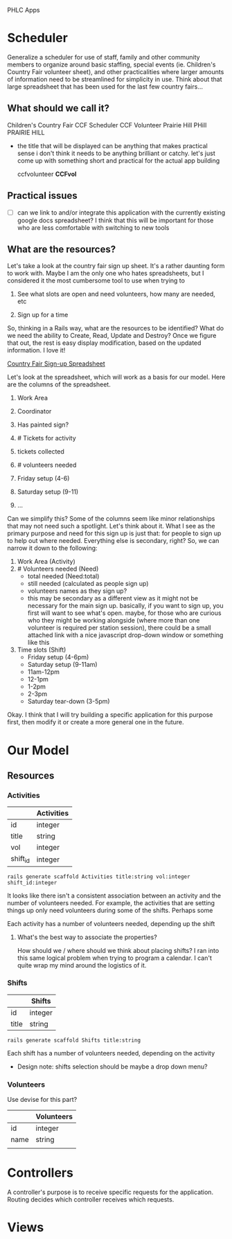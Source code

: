 PHLC Apps

* Scheduler

  Generalize a scheduler for use of staff, family and other community members
  to organize around basic staffing, special events (ie. Children's Country Fair 
  volunteer sheet), and other practicalities where larger amounts of information
  need to be streamlined for simplicity in use. Think about that large spreadsheet
  that has been used for the last few country fairs...

** What should we call it?

   Children's Country Fair
   CCF Scheduler
   CCF Volunteer
   Prairie Hill
   PHill
   PRAIRIE HILL
   
   - the title that will be displayed can be anything that makes practical sense
     i don't think it needs to be anything brilliant or catchy. let's just come
     up with something short and practical for the actual app building

     ccfvolunteer
     *CCFvol*


** Practical issues

   - [ ] can we link to and/or integrate this application with the currently existing
     google docs spreadsheet? I think that this will be important for those who
     are less comfortable with switching to new tools


** What are the resources?

   Let's take a look at the country fair sign up sheet. It's a rather daunting
   form to work with. Maybe I am the only one who hates spreadsheets, but I 
   considered it the most cumbersome tool to use when trying to 
   
   1. See what slots are open and need volunteers, how many are needed, etc

   2. Sign up for a time

   So, thinking in a Rails way, what are the resources to be identified? What do
   we need the ability to Create, Read, Update and Destroy? Once we figure that
   out, the rest is easy display modification, based on the updated information.
   I love it!

   [[https://docs.google.com/spreadsheet/ccc?key=0Aqr7qKFHyZL1dHZVVy1uN252Z1FZMFM0b09RaC1Jc2c&usp=drive_web#gid=0][Country Fair Sign-up Spreadsheet]]

   Let's look at the spreadsheet, which will work as a basis for our model. Here
   are the columns of the spreadsheet.

   1. Work Area  

   2. Coordinator

   3. Has painted sign?

   4. # Tickets for activity

   5. tickets collected

   6. # volunteers needed

   7. Friday setup (4-6)

   8. Saturday setup (9-11)

   9. ...

   
   Can we simplify this? Some of the columns seem like minor relationships that 
   may not need such a spotlight. Let's think about it. What I see as the primary
   purpose and need for this sign up is just that: for people to sign up to
   help out where needed. Everything else is secondary, right? So, we can narrow
   it down to the following:

   1. Work Area (Activity)
   2. # Volunteers needed (Need)
      - total needed (Need:total)
      - still needed (calculated as people sign up)
      - volunteers names as they sign up?
	- this may be secondary as a different view as it might not be
	  necessary for the main sign up. basically, if you want to sign up,
	  you first will want to see what's open. maybe, for those who are
	  curious who they might be working alongside (where more than one
	  volunteer is required per station session), there could be a small
	  attached link with a nice javascript drop-down window or something
	  like this
   3. Time slots (Shift)
      - Friday setup (4-6pm)
      - Saturday setup (9-11am)
      - 11am-12pm
      - 12-1pm
      - 1-2pm
      - 2-3pm
      - Saturday tear-down (3-5pm)

	
   Okay. I think that I will try building a specific application for this purpose
   first, then modify it or create a more general one in the future.


* Our Model   

** Resources

*** Activities

  |          | Activities |
  |----------+------------|
  | id       | integer    |
  | title    | string     |
  | vol      | integer    |
  | shift_id | integer    |

  : rails generate scaffold Activities title:string vol:integer shift_id:integer

  It looks like there isn't a consistent association between an activity and
  the number of volunteers needed. For example, the activities that are setting
  things up only need volunteers during some of the shifts. Perhaps some 

  Each activity has a number of volunteers needed, depending up the shift

**** What's the best way to associate the properties?

     How should we / where should we think about placing shifts? I ran into this
     same logical problem when trying to program a calendar. I can't quite wrap
     my mind around the logistics of it. 

*** Shifts

   |             | Shifts  |
   |-------------+---------|
   | id          | integer |
   | title       | string  |

   : rails generate scaffold Shifts title:string

   Each shift has a number of volunteers needed, depending on the activity

   - Design note: shifts selection should be maybe a drop down menu?

*** Volunteers

    Use devise for this part?

    |      | Volunteers |
    |------+------------|
    | id   | integer    |
    | name | string     |
    |      |            |


* Controllers

  A controller's purpose is to receive specific requests for the application.
  Routing decides which controller receives which requests.

* Views

